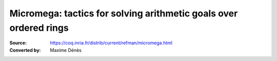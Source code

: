 .. _ micromega:

--------------------------------------------------------------------
 Micromega: tactics for solving arithmetic goals over ordered rings
--------------------------------------------------------------------

:Source: https://coq.inria.fr/distrib/current/refman/micromega.html
:Converted by: Maxime Dénès
